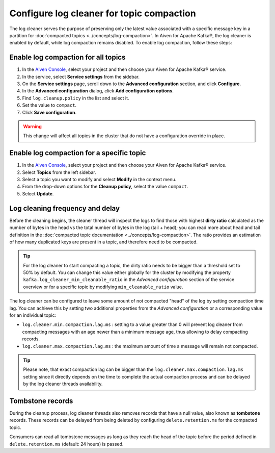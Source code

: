 Configure log cleaner for topic compaction
==========================================

The log cleaner serves the purpose of preserving only the latest value associated with a specific message key in a partition for :doc:`compacted topics <../concepts/log-compaction>`. In Aiven for Apache Kafka®, the log cleaner is enabled by default, while log compaction remains disabled. To enable log compaction, follow these steps:

Enable log compaction for all topics
~~~~~~~~~~~~~~~~~~~~~~~~~~~~~~~~~~~~
#. In the `Aiven Console <https://console.aiven.io/>`_, select your project and then choose your Aiven for Apache Kafka® service.
#. In the service, select **Service settings** from the sidebar. 
#. On the **Service settings** page, scroll down to the **Advanced configuration** section, and click **Configure**.
#. In the **Advanced configuration** dialog, click **Add configuration options**.
#. Find ``log.cleanup.policy`` in the list and select it.
#. Set the value to ``compact``.
#. Click **Save configuration**. 

.. warning:: This change will affect all topics in the cluster that do not have a configuration override in place.

Enable log compaction for a specific topic
~~~~~~~~~~~~~~~~~~~~~~~~~~~~~~~~~~~~~~~~~~

#. In the `Aiven Console <https://console.aiven.io/>`_, select your project and then choose your Aiven for Apache Kafka® service.
#. Select **Topics** from the left sidebar.
#. Select a topic you want to modify and select **Modify** in the context menu.
#. From the drop-down options for the **Cleanup policy**, select the value ``compact``.
#. Select **Update**. 


Log cleaning frequency and delay
~~~~~~~~~~~~~~~~~~~~~~~~~~~~~~~~~

Before the cleaning begins, the cleaner thread will inspect the logs to find those with highest **dirty ratio** calculated as the number of bytes in the head vs the total number of bytes in the log (tail + head); you can read more about head and tail definition in the :doc:`compacted topic documentation <../concepts/log-compaction>`. The ratio provides an estimation of how many duplicated keys are present in a topic, and therefore need to be compacted.

.. Tip::

    For the log cleaner to start compacting a topic, the dirty ratio needs to be bigger than a threshold set to 50% by default. You can change this value either globally for the cluster by modifying the property ``kafka.log_cleaner_min_cleanable_ratio`` in the *Advanced configuration* section of the service overview or for a specific topic by modifying ``min_cleanable_ratio`` value.

The log cleaner can be configured to leave some amount of not compacted "head" of the log by setting compaction time lag. You can achieve this by setting two additional properties from the *Advanced configuration* or a corresponding value for an individual topic:

* ``log.cleaner.min.compaction.lag.ms`` : setting to a value greater than 0 will prevent log cleaner from compacting messages with an age newer than a minimum message age, thus allowing to delay compacting records.

* ``log.cleaner.max.compaction.lag.ms`` : the maximum amount of time a message will remain not compacted. 

.. Tip::

    Please note, that exact compaction lag can be bigger than the ``log.cleaner.max.compaction.lag.ms`` setting since it directly depends on the time to complete the actual compaction process and can be delayed by the log cleaner threads availability.

Tombstone records
~~~~~~~~~~~~~~~~~

During the cleanup process, log cleaner threads also removes records that have a null value, also known as **tombstone** records. These records can be delayed from being deleted by configuring ``delete.retention.ms`` for the compacted topic.

Consumers can read all tombstone messages as long as they reach the head of the topic before the period defined in ``delete.retention.ms`` (default: 24 hours) is passed.

